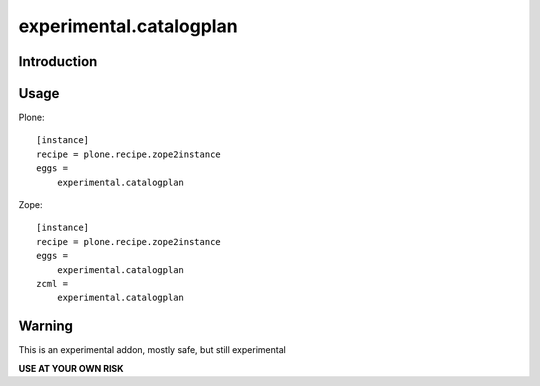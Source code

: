 ========================
experimental.catalogplan
========================

.. image:: https://badge.fury.io/py/experimental.catalogplan.svg
    :target: https://badge.fury.io/py/experimental.catalogplan
    :alt: latest release version badge by Badge Fury

.. image:: https://coveralls.io/repos/github/mamico/experimental.catalogplan/badge.svg
    :target: https://coveralls.io/github/mamico/experimental.catalogplan
    :alt: Coveralls status

Introduction
============


Usage
=====

Plone::

    [instance]
    recipe = plone.recipe.zope2instance
    eggs =
        experimental.catalogplan

Zope::

    [instance]
    recipe = plone.recipe.zope2instance
    eggs =
        experimental.catalogplan
    zcml =
        experimental.catalogplan


Warning
=======

This is an experimental addon, mostly safe, but still experimental

**USE AT YOUR OWN RISK**
